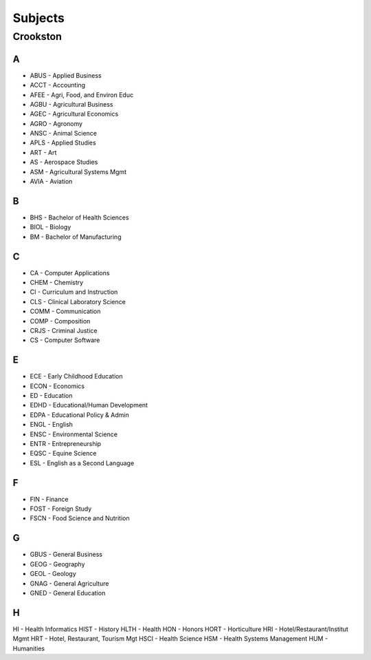Subjects
==========
Crookston
----------
A
+++

- ABUS - Applied Business
- ACCT - Accounting
- AFEE - Agri, Food, and Environ Educ
- AGBU - Agricultural Business
- AGEC - Agricultural Economics
- AGRO - Agronomy
- ANSC - Animal Science
- APLS - Applied Studies
- ART - Art
- AS - Aerospace Studies
- ASM - Agricultural Systems Mgmt
- AVIA - Aviation

B
+++

- BHS - Bachelor of Health Sciences
- BIOL - Biology
- BM - Bachelor of Manufacturing

C
+++
- CA - Computer Applications
- CHEM - Chemistry
- CI - Curriculum and Instruction
- CLS - Clinical Laboratory Science
- COMM - Communication
- COMP - Composition
- CRJS - Criminal Justice
- CS - Computer Software

E
+++
- ECE - Early Childhood Education
- ECON - Economics
- ED - Education
- EDHD - Educational/Human Development
- EDPA - Educational Policy & Admin
- ENGL - English
- ENSC - Environmental Science
- ENTR - Entrepreneurship
- EQSC - Equine Science
- ESL - English as a Second Language

F
+++
- FIN - Finance
- FOST - Foreign Study
- FSCN - Food Science and Nutrition

G
+++
- GBUS - General Business
- GEOG - Geography
- GEOL - Geology
- GNAG - General Agriculture
- GNED - General Education

H
+++
HI - Health Informatics
HIST - History
HLTH - Health
HON - Honors
HORT - Horticulture
HRI - Hotel/Restaurant/Institut Mgmt
HRT - Hotel, Restaurant, Tourism Mgt
HSCI - Health Science
HSM - Health Systems Management
HUM - Humanities
